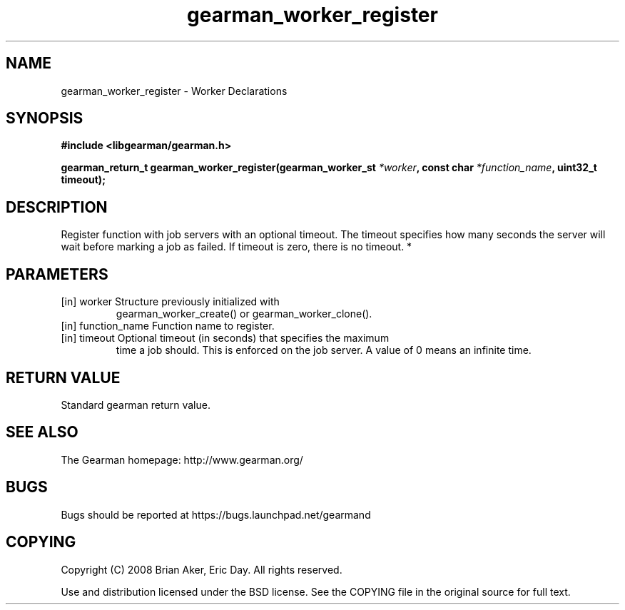 .TH gearman_worker_register 3 2010-03-15 "Gearman" "Gearman"
.SH NAME
gearman_worker_register \- Worker Declarations
.SH SYNOPSIS
.B #include <libgearman/gearman.h>
.sp
.BI " gearman_return_t gearman_worker_register(gearman_worker_st " *worker ",  const char " *function_name ",  uint32_t timeout);"
.SH DESCRIPTION
Register function with job servers with an optional timeout. The timeout
specifies how many seconds the server will wait before marking a job as
failed. If timeout is zero, there is no timeout.
*
.SH PARAMETERS
.TP
.BR 
[in] worker Structure previously initialized with
gearman_worker_create() or gearman_worker_clone().
.TP
.BR 
[in] function_name Function name to register.
.TP
.BR 
[in] timeout Optional timeout (in seconds) that specifies the maximum
time a job should. This is enforced on the job server. A value of 0 means
an infinite time.
.SH "RETURN VALUE"
Standard gearman return value.
.SH "SEE ALSO"
The Gearman homepage: http://www.gearman.org/
.SH BUGS
Bugs should be reported at https://bugs.launchpad.net/gearmand
.SH COPYING
Copyright (C) 2008 Brian Aker, Eric Day. All rights reserved.

Use and distribution licensed under the BSD license. See the COPYING file in the original source for full text.
